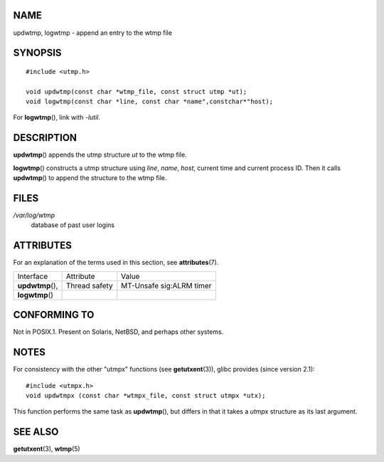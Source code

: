 NAME
====

updwtmp, logwtmp - append an entry to the wtmp file

SYNOPSIS
========

::

   #include <utmp.h>

   void updwtmp(const char *wtmp_file, const struct utmp *ut);
   void logwtmp(const char *line, const char *name",constchar*"host);

For **logwtmp**\ (), link with *-lutil*.

DESCRIPTION
===========

**updwtmp**\ () appends the utmp structure *ut* to the wtmp file.

**logwtmp**\ () constructs a utmp structure using *line*, *name*,
*host*, current time and current process ID. Then it calls
**updwtmp**\ () to append the structure to the wtmp file.

FILES
=====

*/var/log/wtmp*
   database of past user logins

ATTRIBUTES
==========

For an explanation of the terms used in this section, see
**attributes**\ (7).

================ ============= ========================
Interface        Attribute     Value
**updwtmp**\ (), Thread safety MT-Unsafe sig:ALRM timer
**logwtmp**\ ()                
================ ============= ========================

CONFORMING TO
=============

Not in POSIX.1. Present on Solaris, NetBSD, and perhaps other systems.

NOTES
=====

For consistency with the other "utmpx" functions (see
**getutxent**\ (3)), glibc provides (since version 2.1):

::

   #include <utmpx.h>
   void updwtmpx (const char *wtmpx_file, const struct utmpx *utx);

This function performs the same task as **updwtmp**\ (), but differs in
that it takes a *utmpx* structure as its last argument.

SEE ALSO
========

**getutxent**\ (3), **wtmp**\ (5)
